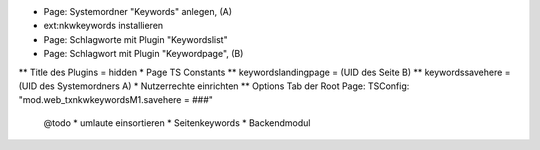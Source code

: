 
* Page: Systemordner "Keywords" anlegen, (A)
* ext:nkwkeywords installieren
* Page: Schlagworte mit Plugin "Keywordslist"
* Page: Schlagwort mit Plugin "Keywordpage", (B)
** Title des Plugins = hidden
* Page TS Constants
** keywordslandingpage = (UID des Seite B)
** keywordssavehere = (UID des Systemordners A)
* Nutzerrechte einrichten
** Options Tab der Root Page: TSConfig: "mod.web_txnkwkeywordsM1.savehere = ###"


 @todo
 * umlaute einsortieren
 * Seitenkeywords
 * Backendmodul
